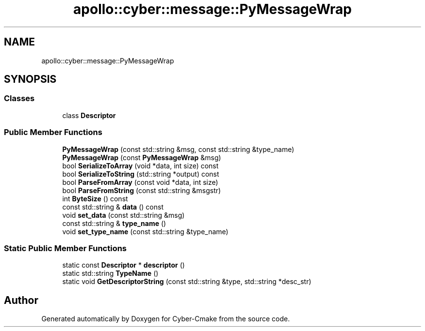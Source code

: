 .TH "apollo::cyber::message::PyMessageWrap" 3 "Thu Aug 31 2023" "Cyber-Cmake" \" -*- nroff -*-
.ad l
.nh
.SH NAME
apollo::cyber::message::PyMessageWrap
.SH SYNOPSIS
.br
.PP
.SS "Classes"

.in +1c
.ti -1c
.RI "class \fBDescriptor\fP"
.br
.in -1c
.SS "Public Member Functions"

.in +1c
.ti -1c
.RI "\fBPyMessageWrap\fP (const std::string &msg, const std::string &type_name)"
.br
.ti -1c
.RI "\fBPyMessageWrap\fP (const \fBPyMessageWrap\fP &msg)"
.br
.ti -1c
.RI "bool \fBSerializeToArray\fP (void *data, int size) const"
.br
.ti -1c
.RI "bool \fBSerializeToString\fP (std::string *output) const"
.br
.ti -1c
.RI "bool \fBParseFromArray\fP (const void *data, int size)"
.br
.ti -1c
.RI "bool \fBParseFromString\fP (const std::string &msgstr)"
.br
.ti -1c
.RI "int \fBByteSize\fP () const"
.br
.ti -1c
.RI "const std::string & \fBdata\fP () const"
.br
.ti -1c
.RI "void \fBset_data\fP (const std::string &msg)"
.br
.ti -1c
.RI "const std::string & \fBtype_name\fP ()"
.br
.ti -1c
.RI "void \fBset_type_name\fP (const std::string &type_name)"
.br
.in -1c
.SS "Static Public Member Functions"

.in +1c
.ti -1c
.RI "static const \fBDescriptor\fP * \fBdescriptor\fP ()"
.br
.ti -1c
.RI "static std::string \fBTypeName\fP ()"
.br
.ti -1c
.RI "static void \fBGetDescriptorString\fP (const std::string &type, std::string *desc_str)"
.br
.in -1c

.SH "Author"
.PP 
Generated automatically by Doxygen for Cyber-Cmake from the source code\&.
